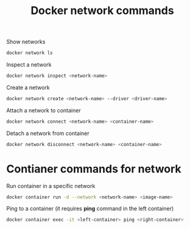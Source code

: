 :PROPERTIES:
:ID:       3d66e41d-60cb-4b1c-bc79-178bdc14901a
:END:
#+title: Docker network commands

Show networks
#+begin_src sh
  docker network ls
#+end_src

Inspect a network
#+begin_src sh
  docker network inspect <network-name>
#+end_src

Create a network
#+begin_src sh
  docker network create <network-name> --driver <driver-name>
#+end_src

Attach a network to container
#+begin_src sh
  docker network connect <network-name> <container-name>
#+end_src

Detach a network from container
#+begin_src sh
  docker network disconnect <network-name> <container-name>
#+end_src


* Contianer commands for network

Run container in a specific network
#+begin_src sh
  docker container run -d --network <network-name> <image-name>
#+end_src

Ping to a container (it requires *ping* command in the left container)
#+begin_src sh
  docker container exec -it <left-container> ping <right-container>
#+end_src

